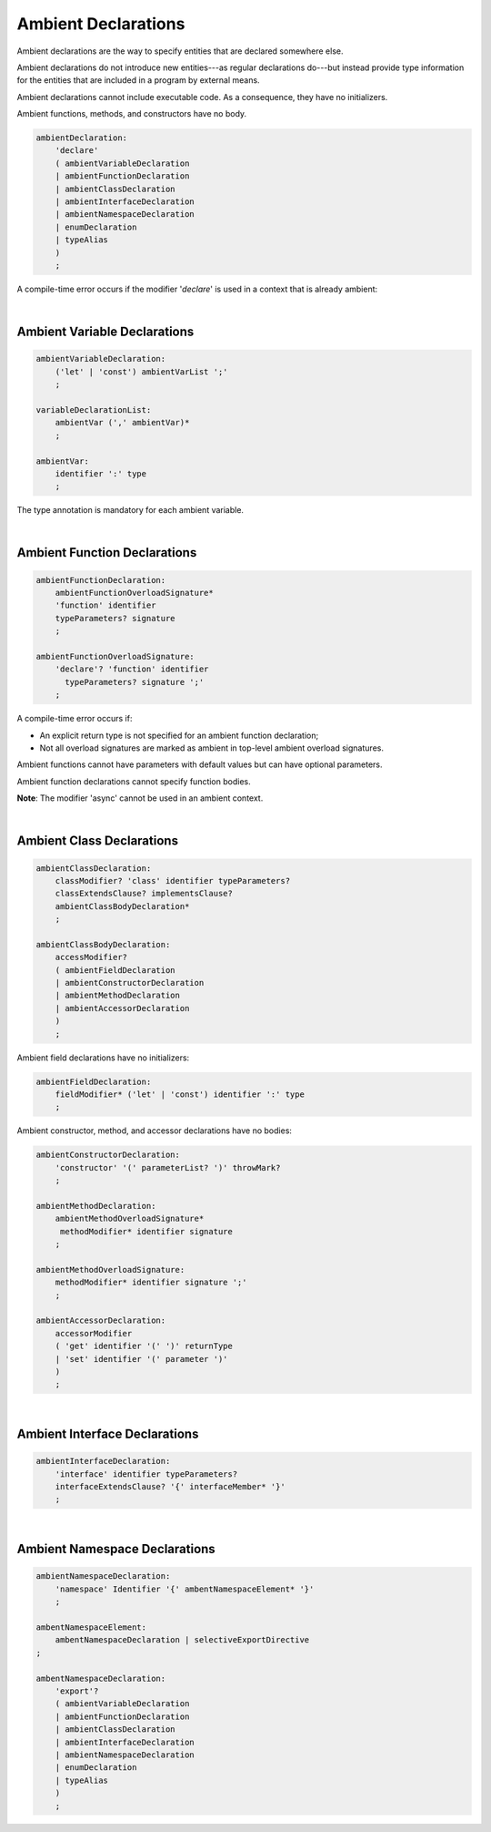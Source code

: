 ..
    Copyright (c) 2021-2023 Huawei Device Co., Ltd.
    Licensed under the Apache License, Version 2.0 (the "License");
    you may not use this file except in compliance with the License.
    You may obtain a copy of the License at
    http://www.apache.org/licenses/LICENSE-2.0
    Unless required by applicable law or agreed to in writing, software
    distributed under the License is distributed on an "AS IS" BASIS,
    WITHOUT WARRANTIES OR CONDITIONS OF ANY KIND, either express or implied.
    See the License for the specific language governing permissions and
    limitations under the License.

.. _Ambients:

Ambient Declarations
####################

.. meta:
    frontend_status: Done
    
Ambient declarations are the way to specify entities that are declared
somewhere else.

Ambient declarations do not introduce new entities---as regular declarations
do---but instead provide type information for the entities that are included
in a program by external means.

Ambient declarations cannot include executable code. As a consequence, they
have no initializers.

Ambient functions, methods, and constructors have no body.

.. index::
   ambient declaration
   entity
   execution
   initializer
   initialization
   ambient function
   method
   constructor


.. code-block:: abnf

    ambientDeclaration:
        'declare'
        ( ambientVariableDeclaration 
        | ambientFunctionDeclaration
        | ambientClassDeclaration
        | ambientInterfaceDeclaration
        | ambientNamespaceDeclaration
        | enumDeclaration
        | typeAlias
        )
        ;

A compile-time error occurs if the modifier '*declare*' is used in a context
that is already ambient:

.. code-block:: typescript
   :linenos:

    declare namespace A{
        declare function foo(): void // compile-time error
    }

.. index::
   compile-time error
   context
   modifier
   ambient

|

Ambient Variable Declarations
*****************************

.. meta:
    frontend_status: Done
    
.. code-block:: abnf

    ambientVariableDeclaration:
        ('let' | 'const') ambientVarList ';'
        ;

    variableDeclarationList:
        ambientVar (',' ambientVar)*
        ;

    ambientVar:
        identifier ':' type 
        ;

The type annotation is mandatory for each ambient variable.

.. index::
   ambient variable declaration
   type annotation

|

Ambient Function Declarations
*****************************

.. meta:
    frontend_status: Done
    
.. code-block:: abnf

    ambientFunctionDeclaration:
        ambientFunctionOverloadSignature*
        'function' identifier
        typeParameters? signature
        ;

    ambientFunctionOverloadSignature:
        'declare'? 'function' identifier
          typeParameters? signature ';'
        ;        

A compile-time error occurs if:

-  An explicit return type is not specified for an ambient function declaration;
-  Not all overload signatures are marked as ambient in top-level ambient
   overload signatures.

.. index::
   ambient function declaration
   compile-time error
   type annotation
   return type
   ambient function
   overload signature
   top-level ambient overload signature

.. code-block:: typescript
   :linenos:

    declare function foo(x: number): void // ok
    declare function bar(x: number) // compile-time error

Ambient functions cannot have parameters with default values but can have
optional parameters.

Ambient function declarations cannot specify function bodies.

.. code-block:: typescript
   :linenos:

    declare function foo(x?: string): void // ok
    declare function bar(y: number = 1): void // compile-time error
    

**Note**: The modifier 'async' cannot be used in an ambient context.

.. index::
   ambient function
   ambient function declaration
   ambient function parameter
   default value
   optional parameter
   modifier async
   function body
   ambient context

|

Ambient Class Declarations
**************************

.. meta:
    frontend_status: Done
    
.. code-block:: abnf

    ambientClassDeclaration:
        classModifier? 'class' identifier typeParameters?
        classExtendsClause? implementsClause?
        ambientClassBodyDeclaration*
        ;

    ambientClassBodyDeclaration:
        accessModifier?
        ( ambientFieldDeclaration 
        | ambientConstructorDeclaration
        | ambientMethodDeclaration
        | ambientAccessorDeclaration
        )
        ;
    

Ambient field declarations have no initializers:

.. index::
   ambient field declaration
   initializer

.. code-block:: abnf

    ambientFieldDeclaration:
        fieldModifier* ('let' | 'const') identifier ':' type
        ;

Ambient constructor, method, and accessor declarations have no bodies:

.. code-block:: abnf

    ambientConstructorDeclaration:
        'constructor' '(' parameterList? ')' throwMark?
        ;

    ambientMethodDeclaration:
        ambientMethodOverloadSignature*
         methodModifier* identifier signature
        ;

    ambientMethodOverloadSignature:
        methodModifier* identifier signature ';'
        ;

    ambientAccessorDeclaration:
        accessorModifier
        ( 'get' identifier '(' ')' returnType 
        | 'set' identifier '(' parameter ')'
        )
        ;       
        

|

Ambient Interface Declarations
******************************

.. meta:
    frontend_status: Done
    
.. code-block:: abnf

    ambientInterfaceDeclaration:
        'interface' identifier typeParameters?
        interfaceExtendsClause? '{' interfaceMember* '}'
        ;

|

Ambient Namespace Declarations
******************************

.. meta:
    frontend_status: Done
    
.. code-block:: abnf

    ambientNamespaceDeclaration:
        'namespace' Identifier '{' ambentNamespaceElement* '}'
        ;

    ambentNamespaceElement:
        ambentNamespaceDeclaration | selectiveExportDirective
    ;

    ambentNamespaceDeclaration:
        'export'? 
        ( ambientVariableDeclaration
        | ambientFunctionDeclaration
        | ambientClassDeclaration
        | ambientInterfaceDeclaration
        | ambientNamespaceDeclaration
        | enumDeclaration
        | typeAlias
        )
        ;

.. raw:: pdf

   PageBreak


